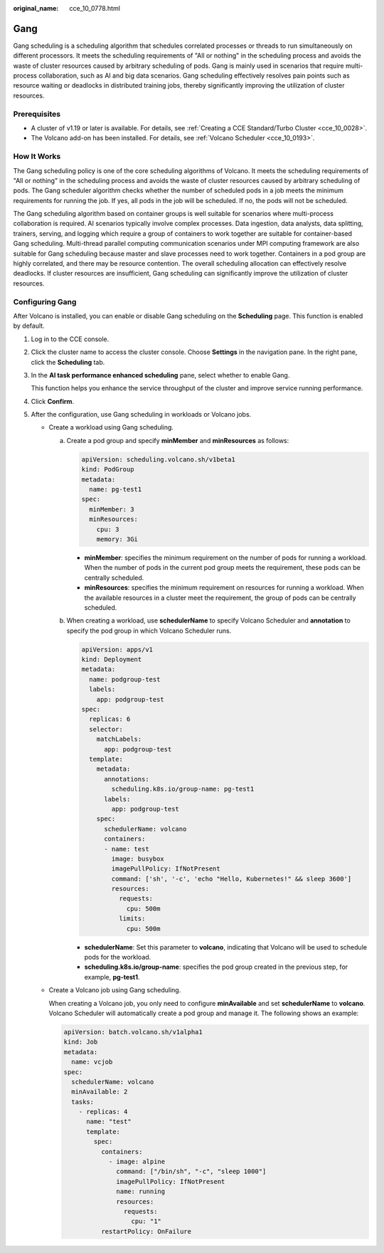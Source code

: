 :original_name: cce_10_0778.html

.. _cce_10_0778:

Gang
====

Gang scheduling is a scheduling algorithm that schedules correlated processes or threads to run simultaneously on different processors. It meets the scheduling requirements of "All or nothing" in the scheduling process and avoids the waste of cluster resources caused by arbitrary scheduling of pods. Gang is mainly used in scenarios that require multi-process collaboration, such as AI and big data scenarios. Gang scheduling effectively resolves pain points such as resource waiting or deadlocks in distributed training jobs, thereby significantly improving the utilization of cluster resources.

Prerequisites
-------------

-  A cluster of v1.19 or later is available. For details, see :ref:`Creating a CCE Standard/Turbo Cluster <cce_10_0028>`.
-  The Volcano add-on has been installed. For details, see :ref:`Volcano Scheduler <cce_10_0193>`.

How It Works
------------

The Gang scheduling policy is one of the core scheduling algorithms of Volcano. It meets the scheduling requirements of "All or nothing" in the scheduling process and avoids the waste of cluster resources caused by arbitrary scheduling of pods. The Gang scheduler algorithm checks whether the number of scheduled pods in a job meets the minimum requirements for running the job. If yes, all pods in the job will be scheduled. If no, the pods will not be scheduled.

The Gang scheduling algorithm based on container groups is well suitable for scenarios where multi-process collaboration is required. AI scenarios typically involve complex processes. Data ingestion, data analysts, data splitting, trainers, serving, and logging which require a group of containers to work together are suitable for container-based Gang scheduling. Multi-thread parallel computing communication scenarios under MPI computing framework are also suitable for Gang scheduling because master and slave processes need to work together. Containers in a pod group are highly correlated, and there may be resource contention. The overall scheduling allocation can effectively resolve deadlocks. If cluster resources are insufficient, Gang scheduling can significantly improve the utilization of cluster resources.

Configuring Gang
----------------

After Volcano is installed, you can enable or disable Gang scheduling on the **Scheduling** page. This function is enabled by default.

#. Log in to the CCE console.

#. Click the cluster name to access the cluster console. Choose **Settings** in the navigation pane. In the right pane, click the **Scheduling** tab.

#. In the **AI task performance enhanced scheduling** pane, select whether to enable Gang.

   This function helps you enhance the service throughput of the cluster and improve service running performance.

#. Click **Confirm**.

#. After the configuration, use Gang scheduling in workloads or Volcano jobs.

   -  Create a workload using Gang scheduling.

      a. Create a pod group and specify **minMember** and **minResources** as follows:

         .. code-block::

            apiVersion: scheduling.volcano.sh/v1beta1
            kind: PodGroup
            metadata:
              name: pg-test1
            spec:
              minMember: 3
              minResources:
                cpu: 3
                memory: 3Gi

         -  **minMember**: specifies the minimum requirement on the number of pods for running a workload. When the number of pods in the current pod group meets the requirement, these pods can be centrally scheduled.
         -  **minResources**: specifies the minimum requirement on resources for running a workload. When the available resources in a cluster meet the requirement, the group of pods can be centrally scheduled.

      b. When creating a workload, use **schedulerName** to specify Volcano Scheduler and **annotation** to specify the pod group in which Volcano Scheduler runs.

         .. code-block::

            apiVersion: apps/v1
            kind: Deployment
            metadata:
              name: podgroup-test
              labels:
                app: podgroup-test
            spec:
              replicas: 6
              selector:
                matchLabels:
                  app: podgroup-test
              template:
                metadata:
                  annotations:
                    scheduling.k8s.io/group-name: pg-test1
                  labels:
                    app: podgroup-test
                spec:
                  schedulerName: volcano
                  containers:
                  - name: test
                    image: busybox
                    imagePullPolicy: IfNotPresent
                    command: ['sh', '-c', 'echo "Hello, Kubernetes!" && sleep 3600']
                    resources:
                      requests:
                        cpu: 500m
                      limits:
                        cpu: 500m

         -  **schedulerName**: Set this parameter to **volcano**, indicating that Volcano will be used to schedule pods for the workload.
         -  **scheduling.k8s.io/group-name**: specifies the pod group created in the previous step, for example, **pg-test1**.

   -  Create a Volcano job using Gang scheduling.

      When creating a Volcano job, you only need to configure **minAvailable** and set **schedulerName** to **volcano**. Volcano Scheduler will automatically create a pod group and manage it. The following shows an example:

      .. code-block::

         apiVersion: batch.volcano.sh/v1alpha1
         kind: Job
         metadata:
           name: vcjob
         spec:
           schedulerName: volcano
           minAvailable: 2
           tasks:
             - replicas: 4
               name: "test"
               template:
                 spec:
                   containers:
                     - image: alpine
                       command: ["/bin/sh", "-c", "sleep 1000"]
                       imagePullPolicy: IfNotPresent
                       name: running
                       resources:
                         requests:
                           cpu: "1"
                   restartPolicy: OnFailure
